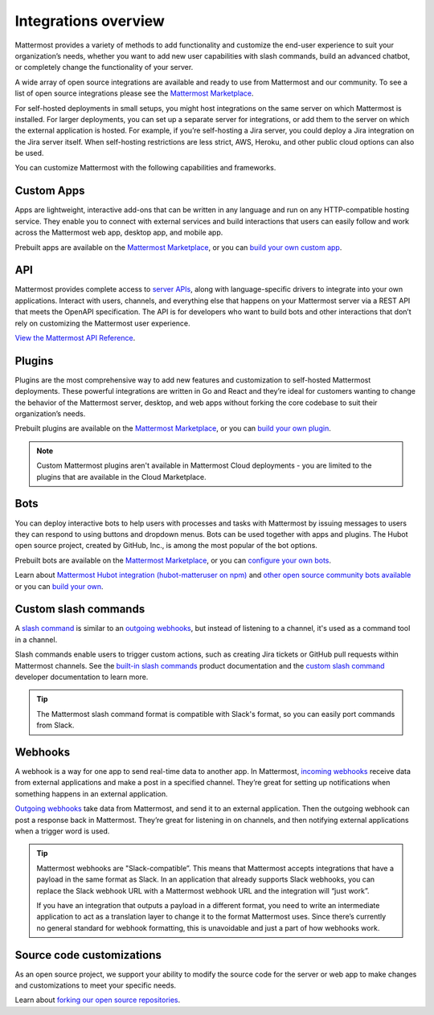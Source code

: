 Integrations overview
=====================

Mattermost provides a variety of methods to add functionality and customize the end-user experience to suit your organization’s needs, whether you want to add new user capabilities with slash commands, build an advanced chatbot, or completely change the functionality of your server.

A wide array of open source integrations are available and ready to use from Mattermost and our community. To see a list of open source integrations please see the `Mattermost Marketplace <https://mattermost.com/marketplace/>`__.

For self-hosted deployments in small setups, you might host integrations on the same server on which Mattermost is installed. For larger deployments, you can set up a separate server for integrations, or add them to the server on which the external application is hosted. For example, if you’re self-hosting a Jira server, you could deploy a Jira integration on the Jira server itself. When self-hosting restrictions are less strict, AWS, Heroku, and other public cloud options can also be used.

You can customize Mattermost with the following capabilities and frameworks.

Custom Apps
-----------

Apps are lightweight, interactive add-ons that can be written in any language and run on any HTTP-compatible hosting service. They enable you to connect with external services and build interactions that users can easily follow and work across the Mattermost web app, desktop app, and mobile app.   

Prebuilt apps are available on the `Mattermost Marketplace <https://mattermost.com/marketplace/>`__, or you can `build your own custom app <https://developers.mattermost.com/integrate/apps/>`__.

API 
----

Mattermost provides complete access to `server APIs <https://api.mattermost.com/>`__, along with language-specific drivers to integrate into your own applications.  Interact with users, channels, and everything else that happens on your Mattermost server via a REST API that meets the OpenAPI specification. The API is for developers who want to build bots and other interactions that don’t rely on customizing the Mattermost user experience.

`View the Mattermost API Reference <https://api.mattermost.com/>`__.

Plugins 
-------

Plugins are the most comprehensive way to add new features and customization to self-hosted Mattermost deployments. These powerful integrations are written in Go and React and they’re ideal for customers wanting to change the behavior of the Mattermost server, desktop, and web apps without forking the core codebase to suit their organization’s needs.

Prebuilt plugins are available on the `Mattermost Marketplace <https://mattermost.com/marketplace/>`__, or you can `build your own plugin <https://developers.mattermost.com/integrate/plugins/>`__.

.. note::
    Custom Mattermost plugins aren't available in Mattermost Cloud deployments - you are limited to the plugins that are available in the Cloud Marketplace.

Bots
-----

You can deploy interactive bots to help users with processes and tasks with Mattermost by  issuing messages to users they can respond to using buttons and dropdown menus. Bots can be used together with apps and plugins. The Hubot open source project, created by GitHub, Inc., is among the most popular of the bot options.

Prebuilt bots are available on the `Mattermost Marketplace <https://mattermost.com/marketplace/>`__, or you can `configure your own bots <https://developers.mattermost.com/integrate/reference/bot-accounts/>`__.

Learn about `Mattermost Hubot integration (hubot-matteruser on npm) <https://www.npmjs.com/package/hubot-matteruser>`__ and `other open source community bots available <https://integrations.mattermost.com/>`__ or you can `build your own </integrations/cloud-bot-accounts.html>`__.

Custom slash commands
---------------------

A `slash command </collaborate/run-slash-commands.html>`__ is similar to an `outgoing webhooks <https://developers.mattermost.com/integrate/webhooks/outgoing/>`__, but instead of listening to a channel, it's used as a command tool in a channel.

Slash commands enable users to trigger custom actions, such as creating Jira tickets or GitHub pull requests within Mattermost channels. See the `built-in slash commands </collaborate/built-in-slash-commands.html>`__ product documentation and the `custom slash command <https://developers.mattermost.com/integrate/slash-commands/custom/>`__ developer documentation to learn more.

.. tip::
    The Mattermost slash command format is compatible with Slack's format, so you can easily port commands from Slack. 

Webhooks
--------

A webhook is a way for one app to send real-time data to another app. In Mattermost, `incoming webhooks <https://developers.mattermost.com/integrate/webhooks/incoming/>`__ receive data from external applications and make a post in a specified channel. They’re great for setting up notifications when something happens in an external application.

`Outgoing webhooks <https://developers.mattermost.com/integrate/webhooks/outgoing/>`__ take data from Mattermost, and send it to an external application. Then the outgoing webhook can post a response back in Mattermost. They’re great for listening in on channels, and then notifying external applications when a trigger word is used.

.. tip::

    Mattermost webhooks are "Slack-compatible”. This means that Mattermost accepts integrations that have a payload in the same format as Slack. In an application that already supports Slack webhooks, you can replace the Slack webhook URL with a Mattermost webhook URL and the integration will “just work”. 
    
    If you have an integration that outputs a payload in a different format, you need to write an intermediate application to act as a translation layer to change it to the format Mattermost uses. Since there’s currently no general standard for webhook formatting, this is unavoidable and just a part of how webhooks work.

Source code customizations
--------------------------
As an open source project, we support your ability to modify the source code for the server or web app to make changes and customizations to meet your specific needs. 

Learn about `forking our open source repositories <https://developers.mattermost.com/integrate/other-integrations/customization/>`__.
